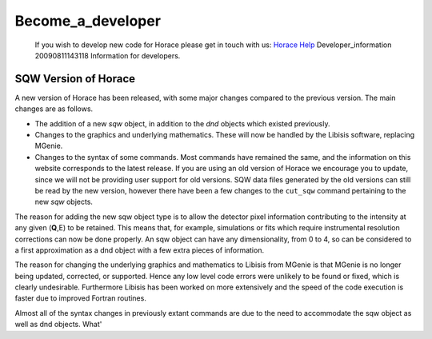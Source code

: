 ##################
Become_a_developer
##################

 If you wish to develop new code for Horace please get in touch with us: `Horace Help <mailto:HoraceHelp@stfc.ac.uk>`__ Developer_information 20090811143118 Information for developers.


SQW Version of Horace
=====================



A new version of Horace has been released, with some major changes compared to the previous version. The main changes are as follows.

- The addition of a new *sqw* object, in addition to the *dnd* objects which existed previously.

- Changes to the graphics and underlying mathematics. These will now be handled by the Libisis software, replacing MGenie.

- Changes to the syntax of some commands. Most commands have remained the same, and the information on this website corresponds to the latest release. If you are using an old version of Horace we encourage you to update, since we will not be providing user support for old versions. SQW data files generated by the old versions can still be read by the new version, however there have been a few changes to the ``cut_sqw`` command pertaining to the new *sqw* objects.


The reason for adding the new sqw object type is to allow the detector pixel information contributing to the intensity at any given (**Q**,E) to be retained. This means that, for example, simulations or fits which require instrumental resolution corrections can now be done properly. An sqw object can have any dimensionality, from 0 to 4, so can be considered to a first approximation as a dnd object with a few extra pieces of information.

The reason for changing the underlying graphics and mathematics to Libisis from MGenie is that MGenie is no longer being updated, corrected, or supported. Hence any low level code errors were unlikely to be found or fixed, which is clearly undesirable. Furthermore Libisis has been worked on more extensively and the speed of the code execution is faster due to improved Fortran routines.

Almost all of the syntax changes in previously extant commands are due to the need to accommodate the sqw object as well as dnd objects. What'
